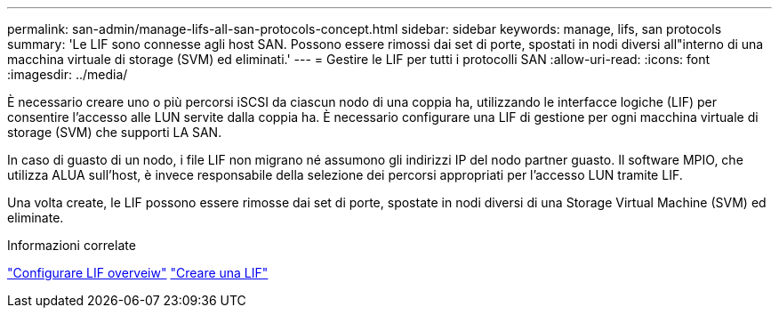 ---
permalink: san-admin/manage-lifs-all-san-protocols-concept.html 
sidebar: sidebar 
keywords: manage, lifs, san protocols 
summary: 'Le LIF sono connesse agli host SAN. Possono essere rimossi dai set di porte, spostati in nodi diversi all"interno di una macchina virtuale di storage (SVM) ed eliminati.' 
---
= Gestire le LIF per tutti i protocolli SAN
:allow-uri-read: 
:icons: font
:imagesdir: ../media/


[role="lead"]
È necessario creare uno o più percorsi iSCSI da ciascun nodo di una coppia ha, utilizzando le interfacce logiche (LIF) per consentire l'accesso alle LUN servite dalla coppia ha.  È necessario configurare una LIF di gestione per ogni macchina virtuale di storage (SVM) che supporti LA SAN.

In caso di guasto di un nodo, i file LIF non migrano né assumono gli indirizzi IP del nodo partner guasto. Il software MPIO, che utilizza ALUA sull'host, è invece responsabile della selezione dei percorsi appropriati per l'accesso LUN tramite LIF.

Una volta create, le LIF possono essere rimosse dai set di porte, spostate in nodi diversi di una Storage Virtual Machine (SVM) ed eliminate.

.Informazioni correlate
link:../networking/configure_lifs_@cluster_administrators_only@_overview.html#lif-failover-and-giveback["Configurare LIF overveiw"]
link:../networking/create_a_lif.html["Creare una LIF"]
